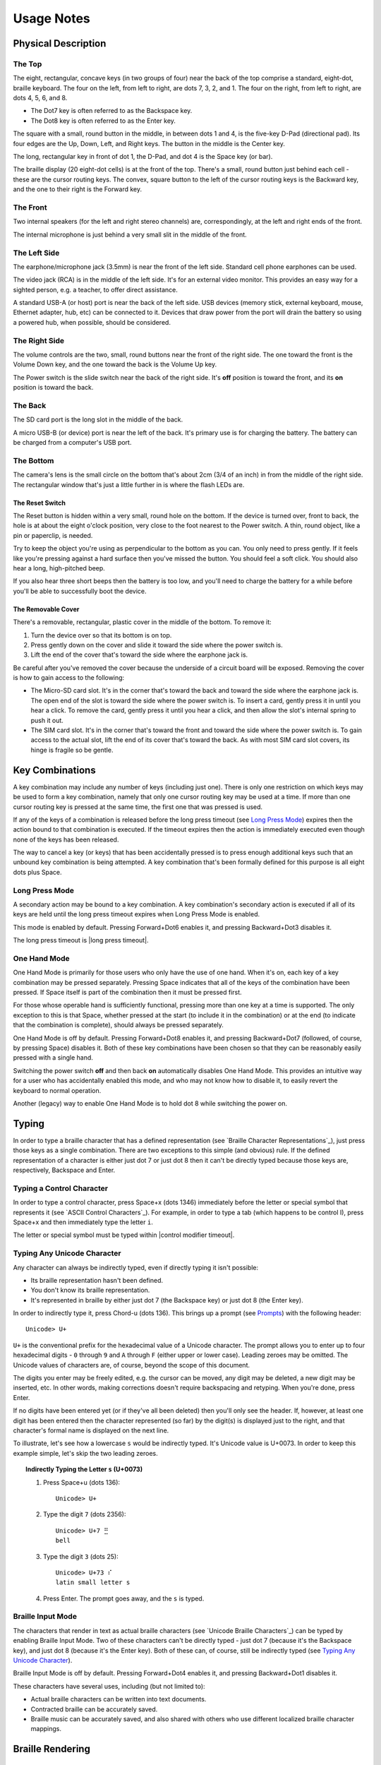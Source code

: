 Usage Notes
===========

Physical Description
--------------------

The Top
~~~~~~~

The eight, rectangular, concave keys (in two groups of four) near the 
back of the top comprise a standard, eight-dot, braille keyboard. The 
four on the left, from left to right, are dots 7, 3, 2, and 1. The four 
on the right, from left to right, are dots 4, 5, 6, and 8.

* The Dot7 key is often referred to as the Backspace key.
* The Dot8 key is often referred to as the Enter key.

The square with a small, round button in the middle, in between dots 1 
and 4, is the five-key D-Pad (directional pad). Its four edges are the
Up, Down, Left, and Right keys. The button in the middle is the Center
key.

The long, rectangular key in front of dot 1, the D-Pad, and dot 4 is the 
Space key (or bar).

The braille display (20 eight-dot cells) is at the front of the top. 
There's a small, round button just behind each cell - these are the 
cursor routing keys. The convex, square button to the left of the cursor 
routing keys is the Backward key, and the one to their right is the Forward
key.

The Front
~~~~~~~~~

Two internal speakers (for the left and right stereo channels) are,
correspondingly, at the left and right ends of the front.

The internal microphone is just behind a very small slit in the middle of 
the front.

The Left Side
~~~~~~~~~~~~~

The earphone/microphone jack (3.5mm) is near the front of the left side.
Standard cell phone earphones can be used.

The video jack (RCA) is in the middle of the left side. It's for an
external video monitor. This provides an easy way for a sighted person,
e.g. a teacher, to offer direct assistance.

A standard USB-A (or host) port is near the back of the left side. USB 
devices (memory stick, external keyboard, mouse, Ethernet adapter, hub, etc)
can be connected to it. Devices that draw power from the port will drain the
battery so using a powered hub, when possible, should be considered.

The Right Side
~~~~~~~~~~~~~~

The volume controls are the two, small, round buttons near the front of 
the right side. The one toward the front is the Volume Down key, and the 
one toward the back is the Volume Up key.

The Power switch is the slide switch near the back of the right side. 
It's **off** position is toward the front, and its **on** position is 
toward the back.

The Back
~~~~~~~~

The SD card port is the long slot in the middle of the back.

A micro USB-B (or device) port is near the left of the back. It's 
primary use is for charging the battery. The battery can be charged from 
a computer's USB port.

The Bottom
~~~~~~~~~~

The camera's lens is the small circle on the bottom that's about 2cm 
(3/4 of an inch) in from the middle of the right side. The rectangular 
window that's just a little further in is where the flash LEDs are.

The Reset Switch
````````````````

The Reset button is hidden within a very small, round hole on the 
bottom. If the device is turned over, front to back, the hole is at 
about the eight o'clock position, very close to the foot nearest to the 
Power switch. A thin, round object, like a pin or paperclip, is needed.

Try to keep the object you're using as perpendicular to the bottom as you can.
You only need to press gently. If it feels like you're pressing against a hard
surface then you've missed the button. You should feel a soft click. You should
also hear a long, high-pitched beep.

If you also hear three short beeps then the battery is too low, and you'll need
to charge the battery for a while before you'll be able to successfully boot
the device.

The Removable Cover
```````````````````

There's a removable, rectangular, plastic cover in the middle of the 
bottom. To remove it:

1) Turn the device over so that its bottom is on top.

2) Press gently down on the cover and slide it toward the side where
   the power switch is.

3) Lift the end of the cover that's toward the side where the earphone
   jack is.

Be careful after you've removed the cover because the underside of a circuit 
board will be exposed. Removing the cover is how to gain access to the 
following:

* The Micro-SD card slot.
  It's in the corner that's toward the back and toward the side where the 
  earphone jack is. The open end of the slot is toward the side where the 
  power switch is. To insert a card, gently press it in until you hear a 
  click. To remove the card, gently press it until you hear a click, and 
  then allow the slot's internal spring to push it out.

* The SIM card slot.
  It's in the corner that's toward the front and toward the side where the 
  power switch is. To gain access to the actual slot, lift the end of its 
  cover that's toward the back. As with most SIM card slot covers, its 
  hinge is fragile so be gentle.

Key Combinations
----------------

A key combination may include any number of keys (including just one). 
There is only one restriction on which keys may be used to form a key 
combination, namely that only one cursor routing key may be used at a 
time. If more than one cursor routing key is pressed at the same time, 
the first one that was pressed is used.

If any of the keys of a combination is released before the long press timeout
(see `Long Press Mode`_) expires then the action bound to that combination is
executed. If the timeout expires then the action is immediately executed
even though none of the keys has been released.

The way to cancel a key (or keys) that has been accidentally pressed is to
press enough additional keys such that an unbound key combination is being
attempted. A key combination that's been formally defined for this purpose is
all eight dots plus Space.

Long Press Mode
~~~~~~~~~~~~~~~

A secondary action may be bound to a key combination. A key combination's
secondary action is executed if all of its keys are held until the long press
timeout expires when Long Press Mode is enabled.

This mode is enabled by default. Pressing Forward+Dot6 enables it,
and pressing Backward+Dot3 disables it.

The long press timeout is |long press timeout|.

One Hand Mode
~~~~~~~~~~~~~

One Hand Mode is primarily for those users who only have the use of one 
hand. When it's on, each key of a key combination may be pressed separately.
Pressing Space indicates that all of the keys of the combination have been
pressed. If Space itself is part of the combination then it must be pressed
first.

For those whose operable hand is sufficiently functional, pressing more 
than one key at a time is supported. The only exception to this is that 
Space, whether pressed at the start (to include it in the combination) 
or at the end (to indicate that the combination is complete), should 
always be pressed separately.

One Hand Mode is off by default. Pressing Forward+Dot8 enables it, and pressing
Backward+Dot7 (followed, of course, by pressing Space) disables it. Both of
these key combinations have been chosen so that they can be reasonably easily
pressed with a single hand.

Switching the power switch **off** and then back **on** automatically disables
One Hand Mode. This provides an intuitive way for a user who has accidentally
enabled this mode, and who may not know how to disable it, to easily revert the
keyboard to normal operation.

Another (legacy) way to enable One Hand Mode is to hold dot 8 while switching
the power on.

Typing
------

In order to type a braille character that has a defined representation (see
`Braille Character Representations`_), just press those keys as a single
combination. There are two exceptions to this simple (and obvious) rule. If the
defined representation of a character is either just dot 7 or just dot 8 then
it can't be directly typed because those keys are, respectively, Backspace and
Enter.

Typing a Control Character
~~~~~~~~~~~~~~~~~~~~~~~~~~

In order to type a control character, press Space+x (dots 1346) immediately
before the letter or special symbol that represents it (see `ASCII Control
Characters`_). For example, in order to type a tab (which happens to be control
I), press Space+x and then immediately type the letter ``i``.

The letter or special symbol must be typed within |control modifier timeout|.

Typing Any Unicode Character
~~~~~~~~~~~~~~~~~~~~~~~~~~~~

Any character can always be indirectly typed, even if directly typing it isn't 
possible:

* Its braille representation hasn't been defined.

* You don't know its braille representation.

* It's represented in braille by either just dot 7 (the Backspace key) or just
  dot 8 (the Enter key).

In order to indirectly type it, press Chord-u (dots 136). This brings up a
prompt (see `Prompts`_) with the following header::

  Unicode> U+

``U+`` is the conventional prefix for the hexadecimal value of a Unicode 
character. The prompt allows you to enter up to four hexadecimal digits -
``0`` through ``9`` and ``A`` through ``F`` (either upper or lower case).
Leading zeroes may be omitted. The Unicode values of characters are, of course,
beyond the scope of this document.

The digits you enter may be freely edited, e.g. the cursor can be moved, any
digit may be deleted, a new digit may be inserted, etc. In other words, making
corrections doesn't require backspacing and retyping. When you're done, press
Enter.

If no digits have been entered yet (or if they've all been deleted) then you'll
only see the header. If, however, at least one digit has been entered then the
character represented (so far) by the digit(s) is displayed just to the right,
and that character's formal name is displayed on the next line.

To illustrate, let's see how a lowercase ``s`` would be indirectly typed. It's
Unicode value is U+0073. In order to keep this example simple, let's skip the
two leading zeroes.

.. topic:: Indirectly Typing the Letter ``s`` (U+0073)

  1) Press Space+u (dots 136)::

       Unicode> U+

  2) Type the digit ``7`` (dots 2356)::

       Unicode> U+7 ⣛
       bell

  3) Type the digit ``3`` (dots 25)::

       Unicode> U+73 ⠎
       latin small letter s

  4) Press Enter. The prompt goes away, and the ``s`` is typed.

Braille Input Mode
~~~~~~~~~~~~~~~~~~

The characters that render in text as actual braille characters (see `Unicode
Braille Characters`_) can be typed by enabling Braille Input Mode. Two of these
characters can't be directly typed - just dot 7 (because it's the Backspace
key), and just dot 8 (because it's the Enter key). Both of these can, of
course, still be indirectly typed (see `Typing Any Unicode Character`_).

Braille Input Mode is off by default. Pressing Forward+Dot4 enables it, and
pressing Backward+Dot1 disables it.

These characters have several uses, including (but not limited to):

* Actual braille characters can be written into text documents.

* Contracted braille can be accurately saved.

* Braille music can be accurately saved, and also shared with others who use
  different localized braille character mappings.

Braille Rendering
-----------------

Characters
~~~~~~~~~~

The basic characters are rendered using the `North American Braille Computer
Code`_. Internally-designed representations for `Additional Common Symbols`_,
as well as for `Additional Characters for Spanish`_, have also been included.

If the braille representation for a complex character (e.g. a letter with an
accent) hasn't been defined, then its base character (e.g. just the latter) is
displayed (unless, of course, even the base character's representation hasn't
been defined).  

The characters that render in text as actual braille characters (see `Unicode
Braille Characters`_) needn't (and, in fact, shouldn't) be defined. They're
always rendered in braille as themselves.

The special character rendered as |the undefined character| is used to
represent a character that doesn't have its own defined representation.

If you encounter a character that you don't recognize, then you can find out
what it is by holding Dot7 while pressing the cursor routing key behind that
character. This will cause a description of the character to be presented
within a popup (see `Popups`_). For example, the description for the letter
``s`` is::

  latin small letter s
  Codepoint: U+0073
  Block: basic latin
  Category: lowercase letter
  Directionality: left to right

Special Symbols
~~~~~~~~~~~~~~~

When on an editable text field:

* The character immediately to the right of the cursor is highlighted by
  |the cursor indicator|.

* Each of the currently selected characters is highlighted by
  |the selection indicator|. 

Note that the cursor isn't shown when at least one character has been 
selected. This is because edit actions are then performed on all of the
selected characters as a single entity rather than at the cursor's location.

If a screen element (list, group of pages, etc) needs to be scrolled, then:

* Scrolling forward (down or to the right) is indicated via
  |the scrolling forward symbol|.

* Scrolling backward (up or to the left) is indicated via
  |the scrolling backward symbol|.

Descriptive Annotations
~~~~~~~~~~~~~~~~~~~~~~~

A **checkbox** is rendered as either a space (meaning unchecked) or an 
``X`` (meaning checked) enclosed within [brackets], followed by its
label. For example::

  [ ] This box is not checked.
  [X] This box is checked.

A **switch** is rendered as though it were a **checkbox**. The box is checked
if the switch is in its **on** position, and unchecked if it's in its **off**
position. For example::

  [ ] Off
  [X] On

If a screen element has no text of its own but its developer has 
attached a textual description to it, then that description, enclosed 
within [brackets], is displayed. For example::

  [More options]
  [Navigate up]

If meaningful text for a significant screen element can't be found then it is
rendered as its widget type enclosed within {braces}. For example::

  {ImageButton}
  {SeekBar}
  {ViewPager}

If a control isn't enabled then the word ``disabled``, enclosed within
(parentheses), is appended to its descriptive text. For example::

  OK (disabled)

When an action is performed that is neither implicitly confirmed (by an 
expected change on the braille display) nor explicitly confirmed (by a 
sound) then it's confirmed by a message (see `Messages`_). For example::

  One Hand On
  Long Press Off

Braille-only Dialogs
--------------------

A number of braille-only dialogs are used in order to directly communicate to
or interact with the user. They don't appear on an external video monitor.

Messages
~~~~~~~~

Messages are used to give feedback to the user for significant events. These
include (but aren't limited to):

* The successful changing of a setting via a key combination shortcut.

* The timeout of a partially entered request, e.g. the control modifier has
  been pressed but the (then required) letter or special symbol hasn't been
  typed quickly enough (see `Typing a Control Character`_).

A message is a single-line, read-only dialog. No navigation may be performed
within it. It remains on the braille display for |message time|.

Popups
~~~~~~

Popups are used to present user-requested data as well as important system
information. This includes (but isn't limited to):

* The arrival of an Android notification.

* The description of a character.

* Detailed information that identifies the build.

A popup is a multi-line, read-only dialog. Normal navigation may be
performed within it, except that it isn't editable. Dismiss it by pressing
Enter. It's automatically dismissed if no navigation operations are performed
within it for |popup timeout|.

Prompts
~~~~~~~

Prompts are used to request information from the user. This includes (but isn't
limited to):

* Requesting the value of a Unicode character (see `Typing Any Unicode
  Character`_).

* Requesting the text to search within the current screen element for (see
  `Find Mode`_).

A prompt is a single-line, read-write dialog. Normal navigation and editing may
be performed within its response area. Press Enter once the requested
information has been entered.

The response to a prompt is remembered. The response area of a prompt is
initially empty, but, from then on, it's initialized to the previous response
entered for that prompt. The remembered response is selected (see `Text
Selection`_) so that it can be easily replaced.

Special Commands
----------------

The Braille-friendly Clock
~~~~~~~~~~~~~~~~~~~~~~~~~~

You can access a braille-friendly clock by pressing Space+t (dots 2345). The
date and time are displayed on the first line using the conventional
international format. The second line contains the week day and month, and the
third line identifies the time zone. For example::

  2012-02-29 10:26:53
  Wed, Feb 29
  EST (-0500)

The four-digit number within (parentheses) on the third line is the time zone's
offset, in (two-digit) hours and (two-digit) minutes, from UTC (Universal
Coordinated Time). The abbreviation EST means Eastern Standard Time in North
America, which is five hours earlier (hence the minus sign) than UTC.

The Settings Screen
~~~~~~~~~~~~~~~~~~~

Identifying the Build
~~~~~~~~~~~~~~~~~~~~~

There may be times when you need to identify the exact build of the User
Interface that you're currently using. For example, this information is 
particularly helpful when you're reporting a problem or checking if there's a
newer version.

You can get this information by pressing Space, Backward, and Forward
altogether. This will cause details that identify the build to be presented
within a popup (see `Popups`_) that looks something like this::

  Build Details
  Time: 2015-07-22 00:34:02 UTC
  Revision: d3d8210

